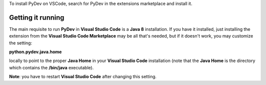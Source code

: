 ..
    <image_area>download.png</image_area>
    <quote_area><strong>Getting it up and running in your computer...</strong></quote_area>


To install PyDev on VSCode, search for PyDev in the extensions marketplace and install it.

.. image:: ../images/vscode/install.png
   :class: snap

Getting it running
---------------------

The main requisite to run **PyDev** in **Visual Studio Code** is a **Java 8** installation. If you have
it installed, just installing the extension from the **Visual Studio Code Marketplace** may be all that's
needed, but if it doesn't work, you may customize the setting:

**python.pydev.java.home**

locally to point to the proper **Java Home** in your **Visual Studio Code** installation (note that the **Java Home**
is the directory which contains the **/bin/java** executable).

**Note**: you have to restart **Visual Studio Code** after changing this setting.
